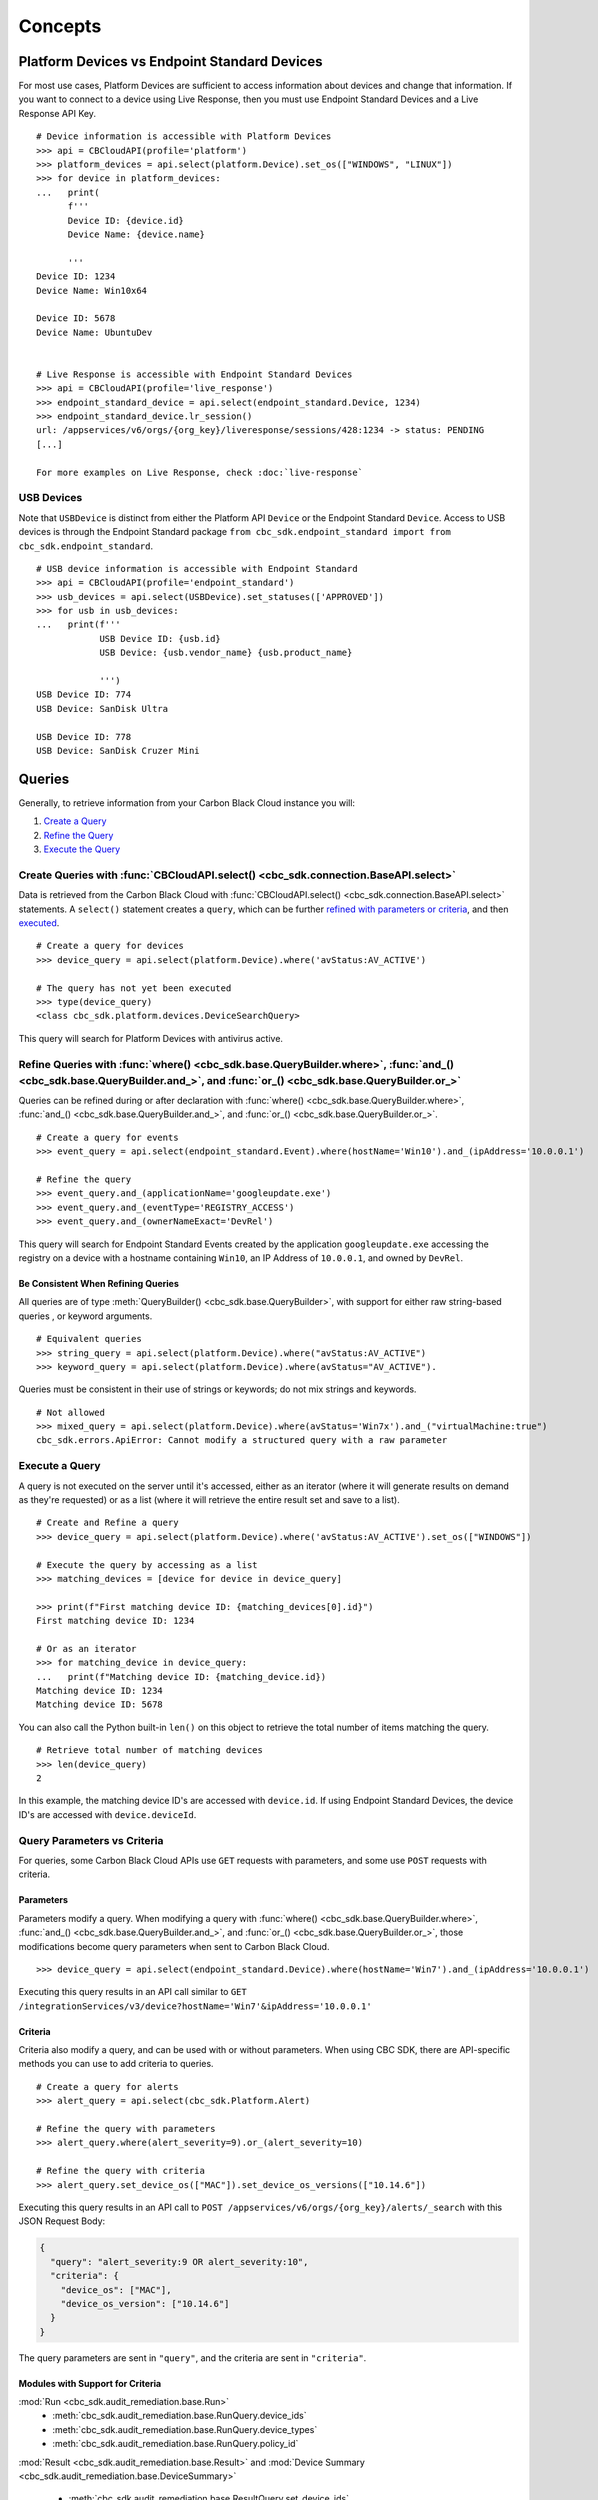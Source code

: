 Concepts
================================

Platform Devices vs Endpoint Standard Devices
---------------------------------------------
For most use cases, Platform Devices are sufficient to access information about devices
and change that information. If you want to connect to a device using Live Response,
then you must use Endpoint Standard Devices and a Live Response API Key.

::

  # Device information is accessible with Platform Devices
  >>> api = CBCloudAPI(profile='platform')
  >>> platform_devices = api.select(platform.Device).set_os(["WINDOWS", "LINUX"])
  >>> for device in platform_devices:
  ...   print(
        f'''
        Device ID: {device.id}
        Device Name: {device.name}

        '''
  Device ID: 1234
  Device Name: Win10x64

  Device ID: 5678
  Device Name: UbuntuDev


  # Live Response is accessible with Endpoint Standard Devices
  >>> api = CBCloudAPI(profile='live_response')
  >>> endpoint_standard_device = api.select(endpoint_standard.Device, 1234)
  >>> endpoint_standard_device.lr_session()
  url: /appservices/v6/orgs/{org_key}/liveresponse/sessions/428:1234 -> status: PENDING
  [...]

  For more examples on Live Response, check :doc:`live-response`

USB Devices
^^^^^^^^^^^^^^^^^^^^^^^^^^^^^^^^^^^^^^^^

Note that ``USBDevice`` is distinct from either the Platform API ``Device`` or the Endpoint Standard ``Device``. Access
to USB devices is through the Endpoint Standard package ``from cbc_sdk.endpoint_standard import from cbc_sdk.endpoint_standard``.

::

  # USB device information is accessible with Endpoint Standard
  >>> api = CBCloudAPI(profile='endpoint_standard')
  >>> usb_devices = api.select(USBDevice).set_statuses(['APPROVED'])
  >>> for usb in usb_devices:
  ...   print(f'''
              USB Device ID: {usb.id}
              USB Device: {usb.vendor_name} {usb.product_name}

              ''')
  USB Device ID: 774
  USB Device: SanDisk Ultra

  USB Device ID: 778
  USB Device: SanDisk Cruzer Mini

Queries
----------------------------------------

Generally, to retrieve information from your Carbon Black Cloud instance you will:

1. `Create a Query <#create-queries-with-cbcloudapi-select>`_
2. `Refine the Query <#refine-queries-with-where-and-and-or>`_
3. `Execute the Query <#execute-a-query>`_

Create Queries with :func:`CBCloudAPI.select() <cbc_sdk.connection.BaseAPI.select>`
^^^^^^^^^^^^^^^^^^^^^^^^^^^^^^^^^^^^^^^^^^^^^^^^^^^^^^^^^^^^^^^^^^^^^^^^^^^^^^^^^^^

Data is retrieved from the Carbon Black Cloud with :func:`CBCloudAPI.select() <cbc_sdk.connection.BaseAPI.select>` statements.
A ``select()`` statement creates a ``query``, which can be further `refined with parameters or criteria <#refine-queries-with-where-and-and-or>`_, and then `executed <#refine-queries-with-where-and-and-or>`_.

::

  # Create a query for devices
  >>> device_query = api.select(platform.Device).where('avStatus:AV_ACTIVE')

  # The query has not yet been executed
  >>> type(device_query)
  <class cbc_sdk.platform.devices.DeviceSearchQuery>

This query will search for Platform Devices with antivirus active.


Refine Queries with :func:`where() <cbc_sdk.base.QueryBuilder.where>`, :func:`and_() <cbc_sdk.base.QueryBuilder.and_>`, and :func:`or_() <cbc_sdk.base.QueryBuilder.or_>`
^^^^^^^^^^^^^^^^^^^^^^^^^^^^^^^^^^^^^^^^^^^^^^^^^^^^^^^^^^^^^^^^^^^^^^^^^^^^^^^^^^^^^^^^^^^^^^^^^^^^^^^^^^^^^^^^^^^^^^^^^^^^^^^^^^^^^^^^^^^^^^^^^^^^^^^^^^^^^^^^^^^^^^^^^

Queries can be refined during or after declaration with
:func:`where() <cbc_sdk.base.QueryBuilder.where>`,
:func:`and_() <cbc_sdk.base.QueryBuilder.and_>`, and
:func:`or_() <cbc_sdk.base.QueryBuilder.or_>`.

::

  # Create a query for events
  >>> event_query = api.select(endpoint_standard.Event).where(hostName='Win10').and_(ipAddress='10.0.0.1')

  # Refine the query
  >>> event_query.and_(applicationName='googleupdate.exe')
  >>> event_query.and_(eventType='REGISTRY_ACCESS')
  >>> event_query.and_(ownerNameExact='DevRel')

This query will search for Endpoint Standard Events created by the application
``googleupdate.exe`` accessing the registry on a device with a hostname containing
``Win10``, an IP Address of ``10.0.0.1``, and owned by ``DevRel``.

Be Consistent When Refining Queries
"""""""""""""""""""""""""""""""""""

All queries are of type :meth:`QueryBuilder() <cbc_sdk.base.QueryBuilder>`, with support for either
raw string-based queries , or keyword arguments.

::

  # Equivalent queries
  >>> string_query = api.select(platform.Device).where("avStatus:AV_ACTIVE")
  >>> keyword_query = api.select(platform.Device).where(avStatus="AV_ACTIVE").

Queries must be
consistent in their use of strings or keywords; do not mix strings and keywords.

::

  # Not allowed
  >>> mixed_query = api.select(platform.Device).where(avStatus='Win7x').and_("virtualMachine:true")
  cbc_sdk.errors.ApiError: Cannot modify a structured query with a raw parameter

Execute a Query
^^^^^^^^^^^^^^^

A query is not executed on the server until it's accessed, either as an iterator
(where it will generate results on demand as they're requested) or as a list
(where it will retrieve the entire result set and save to a list).

::

  # Create and Refine a query
  >>> device_query = api.select(platform.Device).where('avStatus:AV_ACTIVE').set_os(["WINDOWS"])

  # Execute the query by accessing as a list
  >>> matching_devices = [device for device in device_query]

  >>> print(f"First matching device ID: {matching_devices[0].id}")
  First matching device ID: 1234

  # Or as an iterator
  >>> for matching_device in device_query:
  ...   print(f"Matching device ID: {matching_device.id})
  Matching device ID: 1234
  Matching device ID: 5678

You can also call the Python built-in ``len()`` on this object
to retrieve the total number of items matching the query.

::

  # Retrieve total number of matching devices
  >>> len(device_query)
  2

In this example, the matching device ID's are accessed with ``device.id``. If using
Endpoint Standard Devices, the device ID's are accessed with ``device.deviceId``.

Query Parameters vs Criteria
^^^^^^^^^^^^^^^^^^^^^^^^^^^^

For queries, some Carbon Black Cloud APIs use ``GET`` requests with parameters,
and some use ``POST`` requests with criteria.

Parameters
""""""""""

Parameters modify a query. When modifying a query with
:func:`where() <cbc_sdk.base.QueryBuilder.where>`,
:func:`and_() <cbc_sdk.base.QueryBuilder.and_>`, and
:func:`or_() <cbc_sdk.base.QueryBuilder.or_>`, those modifications become query
parameters when sent to Carbon Black Cloud.

::

  >>> device_query = api.select(endpoint_standard.Device).where(hostName='Win7').and_(ipAddress='10.0.0.1')

Executing this query results in an API call similar to ``GET /integrationServices/v3/device?hostName='Win7'&ipAddress='10.0.0.1'``

Criteria
""""""""

Criteria also modify a query, and can be used with or without parameters.
When using CBC SDK, there are API-specific methods you can use to add criteria to queries.

::

  # Create a query for alerts
  >>> alert_query = api.select(cbc_sdk.Platform.Alert)

  # Refine the query with parameters
  >>> alert_query.where(alert_severity=9).or_(alert_severity=10)

  # Refine the query with criteria
  >>> alert_query.set_device_os(["MAC"]).set_device_os_versions(["10.14.6"])


Executing this query results in an API call to ``POST /appservices/v6/orgs/{org_key}/alerts/_search``
with this JSON Request Body:

.. code-block:: json

  {
    "query": "alert_severity:9 OR alert_severity:10",
    "criteria": {
      "device_os": ["MAC"],
      "device_os_version": ["10.14.6"]
    }
  }

The query parameters are sent in ``"query"``, and the criteria are sent in ``"criteria"``.

Modules with Support for Criteria
"""""""""""""""""""""""""""""""""

:mod:`Run <cbc_sdk.audit_remediation.base.Run>`
  - :meth:`cbc_sdk.audit_remediation.base.RunQuery.device_ids`
  - :meth:`cbc_sdk.audit_remediation.base.RunQuery.device_types`
  - :meth:`cbc_sdk.audit_remediation.base.RunQuery.policy_id`

:mod:`Result <cbc_sdk.audit_remediation.base.Result>` and :mod:`Device Summary <cbc_sdk.audit_remediation.base.DeviceSummary>`

  - :meth:`cbc_sdk.audit_remediation.base.ResultQuery.set_device_ids`
  - :meth:`cbc_sdk.audit_remediation.base.ResultQuery.set_device_names`
  - :meth:`cbc_sdk.audit_remediation.base.ResultQuery.set_device_os`
  - :meth:`cbc_sdk.audit_remediation.base.ResultQuery.set_policy_ids`
  - :meth:`cbc_sdk.audit_remediation.base.ResultQuery.set_policy_names`
  - :meth:`cbc_sdk.audit_remediation.base.ResultQuery.set_status`

:mod:`ResultFacet <cbc_sdk.audit_remediation.base.ResultFacet>` and :mod:`DeviceSummaryFacet <cbc_sdk.audit_remediation.base.DeviceSummaryFacet>`


  - :meth:`cbc_sdk.audit_remediation.base.FacetQuery.set_device_ids`
  - :meth:`cbc_sdk.audit_remediation.base.FacetQuery.set_device_names`
  - :meth:`cbc_sdk.audit_remediation.base.FacetQuery.set_device_os`
  - :meth:`cbc_sdk.audit_remediation.base.FacetQuery.set_policy_ids`
  - :meth:`cbc_sdk.audit_remediation.base.FacetQuery.set_policy_names`
  - :meth:`cbc_sdk.audit_remediation.base.FacetQuery.set_status`

:mod:`USBDeviceApprovalQuery <cbc_sdk.endpoint_standard.usb_device_control.USBDeviceApprovalQuery`

  - :meth:`cbc_sdk.endpoint_standard.usb_device_control.USBDeviceApprovalQuery.set_device_ids`
  - :meth:`cbc_sdk.endpoint_standard.usb_device_control.USBDeviceApprovalQuery.set_product_names`
  - :meth:`cbc_sdk.endpoint_standard.usb_device_control.USBDeviceApprovalQuery.set_vendor_names`

:mod:`USBDeviceQuery <cbc_sdk.endpoint_standard.usb_device_control.USBDeviceQuery`

  - :meth:`cbc_sdk.endpoint_standard.usb_device_control.USBDeviceQuery.set_endpoint_names`
  - :meth:`cbc_sdk.endpoint_standard.usb_device_control.USBDeviceQuery.set_product_names`
  - :meth:`cbc_sdk.endpoint_standard.usb_device_control.USBDeviceQuery.set_serial_numbers`
  - :meth:`cbc_sdk.endpoint_standard.usb_device_control.USBDeviceQuery.set_statuses`
  - :meth:`cbc_sdk.endpoint_standard.usb_device_control.USBDeviceQuery.set_vendor_names`

:mod:`Alert <cbc_sdk.platform.alerts.BaseAlert>`

  - :meth:`cbc_sdk.platform.alerts.BaseAlertSearchQuery.set_categories`
  - :meth:`cbc_sdk.platform.alerts.BaseAlertSearchQuery.set_create_time`
  - :meth:`cbc_sdk.platform.alerts.BaseAlertSearchQuery.set_device_ids`
  - :meth:`cbc_sdk.platform.alerts.BaseAlertSearchQuery.set_device_names`
  - :meth:`cbc_sdk.platform.alerts.BaseAlertSearchQuery.set_device_os`
  - :meth:`cbc_sdk.platform.alerts.BaseAlertSearchQuery.set_device_os_versions`
  - :meth:`cbc_sdk.platform.alerts.BaseAlertSearchQuery.set_device_username`
  - :meth:`cbc_sdk.platform.alerts.BaseAlertSearchQuery.set_group_results`
  - :meth:`cbc_sdk.platform.alerts.BaseAlertSearchQuery.set_alert_ids`
  - :meth:`cbc_sdk.platform.alerts.BaseAlertSearchQuery.set_legacy_alert_ids`
  - :meth:`cbc_sdk.platform.alerts.BaseAlertSearchQuery.set_minimum_severity`
  - :meth:`cbc_sdk.platform.alerts.BaseAlertSearchQuery.set_policy_ids`
  - :meth:`cbc_sdk.platform.alerts.BaseAlertSearchQuery.set_policy_names`
  - :meth:`cbc_sdk.platform.alerts.BaseAlertSearchQuery.set_process_names`
  - :meth:`cbc_sdk.platform.alerts.BaseAlertSearchQuery.set_process_sha256`
  - :meth:`cbc_sdk.platform.alerts.BaseAlertSearchQuery.set_reputations`
  - :meth:`cbc_sdk.platform.alerts.BaseAlertSearchQuery.set_tags`
  - :meth:`cbc_sdk.platform.alerts.BaseAlertSearchQuery.set_target_priorities`
  - :meth:`cbc_sdk.platform.alerts.BaseAlertSearchQuery.set_threat_ids`
  - :meth:`cbc_sdk.platform.alerts.BaseAlertSearchQuery.set_types`
  - :meth:`cbc_sdk.platform.alerts.BaseAlertSearchQuery.set_workflows`

:mod:`WatchlistAlert <cbc_sdk.platform.alerts.WatchlistAlert>`

  - :meth:`cbc_sdk.platform.alerts.WatchlistAlertSearchQuery.set_watchlist_ids`
  - :meth:`cbc_sdk.platform.alerts.WatchlistAlertSearchQuery.set_watchlist_names`

:mod:`CBAnalyticsAlert <cbc_sdk.platform.alerts.CBAnalyticsAlert>`

  - :meth:`cbc_sdk.platform.alerts.CBAnalyticsAlertSearchQuery.set_blocked_threat_categories`
  - :meth:`cbc_sdk.platform.alerts.CBAnalyticsAlertSearchQuery.set_device_locations`
  - :meth:`cbc_sdk.platform.alerts.CBAnalyticsAlertSearchQuery.set_kill_chain_statuses`
  - :meth:`cbc_sdk.platform.alerts.CBAnalyticsAlertSearchQuery.set_not_blocked_threat_categories`
  - :meth:`cbc_sdk.platform.alerts.CBAnalyticsAlertSearchQuery.set_policy_applied`
  - :meth:`cbc_sdk.platform.alerts.CBAnalyticsAlertSearchQuery.set_reason_code`
  - :meth:`cbc_sdk.platform.alerts.CBAnalyticsAlertSearchQuery.set_run_states`
  - :meth:`cbc_sdk.platform.alerts.CBAnalyticsAlertSearchQuery.set_sensor_actions`
  - :meth:`cbc_sdk.platform.alerts.CBAnalyticsAlertSearchQuery.set_threat_cause_vectors`

:mod:`Event <cbc_sdk.platform.base.Event>`

:mod:`Process <cbc_sdk.platform.base.Process>`

Modules not yet Supported for Criteria
""""""""""""""""""""""""""""""""""""""

:mod:`RunHistory <cbc_sdk.audit_remediation.base.RunHistory>`


Asynchronous Queries
--------------------

A number of queries allow for asynchronous mode of operation. Those utilize python futures and the request itself is performed in a separate worker thread.
An internal thread pool is utilized to support multiple CBC queries executing in an asynchronous manner without blocking the main thread.

Execute an asynchronous query
^^^^^^^^^^^^^^^^^^^^^^^^^^^^^

Running asynchronous queries is done by invoking the ``execute_async()`` method, e.g:

  >>> async_query = api.select(EnrichedEvent).where('process_name:chrome.exe').execute_async()

The ``execute_async()`` method returns a python future object that can be later on waited for results.

Fetching asynchronous queries' results
^^^^^^^^^^^^^^^^^^^^^^^^^^^^^^^^^^^^^^

Results from asynchronous queries can be retrieved by using the result() method since they are actually futures:

  >>> print(async_query.result())

This would block the main thread until the query completes.

Modules with support for asynchronous queries
^^^^^^^^^^^^^^^^^^^^^^^^^^^^^^^^^^^^^^^^^^^^^

:mod:`Process <cbc_sdk.platform.base.Process>`

:mod:`ProcessFacet <cbc_sdk.platform.base.ProcessFacet>`

:mod:`EnrichedEvent <cbc_sdk.endpoint_standard.base.EnrichedEvent>`

:mod:`EnrichedEventFacet <cbc_sdk.endpoint_standard.base.EnrichedEventFacet>`

:mod:`USBDeviceApprovalQuery <cbc_sdk.endpoint_standard.usb_device_control.USBDeviceApprovalQuery>`

:mod:`USBDeviceBlockQuery <cbc_sdk.endpoint_standard.usb_device_control.USBDeviceBlockQuery>`

:mod:`USBDeviceQuery <cbc_sdk.endpoint_standard.usb_device_control.USBDeviceQuery>`

Facets
------

Facet search queries return statistical information indicating the relative weighting of the requested values as per the specified criteria.
There are two types of criteria that can be set, one is the ``range`` type which is used to specify discrete values (integers or timestamps - specified both as seconds since epoch and also as ISO 8601 strings).
The results are then grouped by occurence within the specified range.
The other type is the ``term`` type which allow for one or more fields to use as a criteria on which to return weighted results.

Setting ranges
^^^^^^^^^^^^^^

Ranges are configured via the ``add_range()`` method which accepts a dictionary of range settings or a list of range dictionaries:

    >>> range = {
    ...                 "bucket_size": "+1DAY",
    ...                 "start": "2020-10-16T00:00:00Z",
    ...                 "end": "2020-11-16T00:00:00Z",
    ...                 "field": "device_timestamp"
    ...         }
    >>> query = api.select(EnrichedEventFacet).where(process_pid=1000).add_range(range)

The range settings are as follows:

* ``field`` - the field to return the range for, should be a discrete one (integer or ISO 8601 timestamp)
* ``start`` - the value to begin grouping at
* ``end`` - the value to end grouping at
* ``bucket_size``- how large of a bucket to group results in. If grouping an ISO 8601 property, use a string like '-3DAYS'

Multiple ranges can be configured per query by passing a list of range dictionaries.

Setting terms
^^^^^^^^^^^^^

Terms are configured via the ``add_facet_field()`` method:

    >>> query = api.select(EnrichedEventFacet).where(process_pid=1000).add_facet_field("process_name")

The argument to add_facet_field method is the name of the field to be summarized.

Getting facet results
^^^^^^^^^^^^^^^^^^^^^

Facet results can be retrieved synchronously with the ``.results`` property, or asynchronously with the ``.execute_async()` and ``.result()`` methods.

Create the query:

    >>> event_facet_query = api.select(EventFacet).add_facet_field("event_type")
    >>> event_facet_query.where(process_guid="WNEXFKQ7-00050603-0000066c-00000000-1d6c9acb43e29bb")
    >>> range = {
    ...                 "bucket_size": "+1DAY",
    ...                 "start": "2020-10-16T00:00:00Z",
    ...                 "end": "2020-11-16T00:00:00Z",
    ...                 "field": "device_timestamp"
    ...         }
    >>> event_facet_query.add_range(range)

1. With the ``.results`` property:

    >>> synchronous_results = event_facet_query.results
    >>> print(synchronous_results)
    EventFacet object, bound to https://defense-eap01.conferdeploy.net.
    -------------------------------------------------------------------------------

               num_found: 16
      processed_segments: 1
                  ranges: [{'start': '2020-10-16T00:00:00Z', 'end': '2020...
                   terms: [{'values': [{'total': 14, 'id': 'modload', 'na...
          total_segments: 1

2. With the ``.execute_async()`` and ``.result()`` methods:

    >>> asynchronous_future = event_facet_query.execute_async()
    >>> asynchronous_result = asynchronous_future.result()
    >>> print(asynchronous_result)
    EventFacet object, bound to https://defense-eap01.conferdeploy.net.
    -------------------------------------------------------------------------------

               num_found: 16
      processed_segments: 1
                  ranges: [{'start': '2020-10-16T00:00:00Z', 'end': '2020...
                   terms: [{'values': [{'total': 14, 'id': 'modload', 'na...
          total_segments: 1


The result for facet queries is a single object with two properties: ``terms`` and ``ranges`` that contain the facet search result weighted as per the criteria provided.

    >>> print(synchronous_result.terms)
    [{'values': [{'total': 14, 'id': 'modload', 'name': 'modload'}, {'total': 2, 'id': 'crossproc', 'name': 'crossproc'}], 'field': 'event_type'}]
    >>> print(synchronous_result.ranges)
    [{'start': '2020-10-16T00:00:00Z', 'end': '2020-11-16T00:00:00Z', 'bucket_size': '+1DAY', 'field': 'device_timestamp', 'values': None}]


Modules with support for facet searches
^^^^^^^^^^^^^^^^^^^^^^^^^^^^^^^^^^^^^^^^^^^^^

:mod:`ProcessFacet <cbc_sdk.platform.base.ProcessFacet>`

:mod:`EventFacet <cbc_sdk.platform.base.EventFacet>`

:mod:`EnrichedEventFacet <cbc_sdk.endpoint_standard.base.EnrichedEventFacet>`
